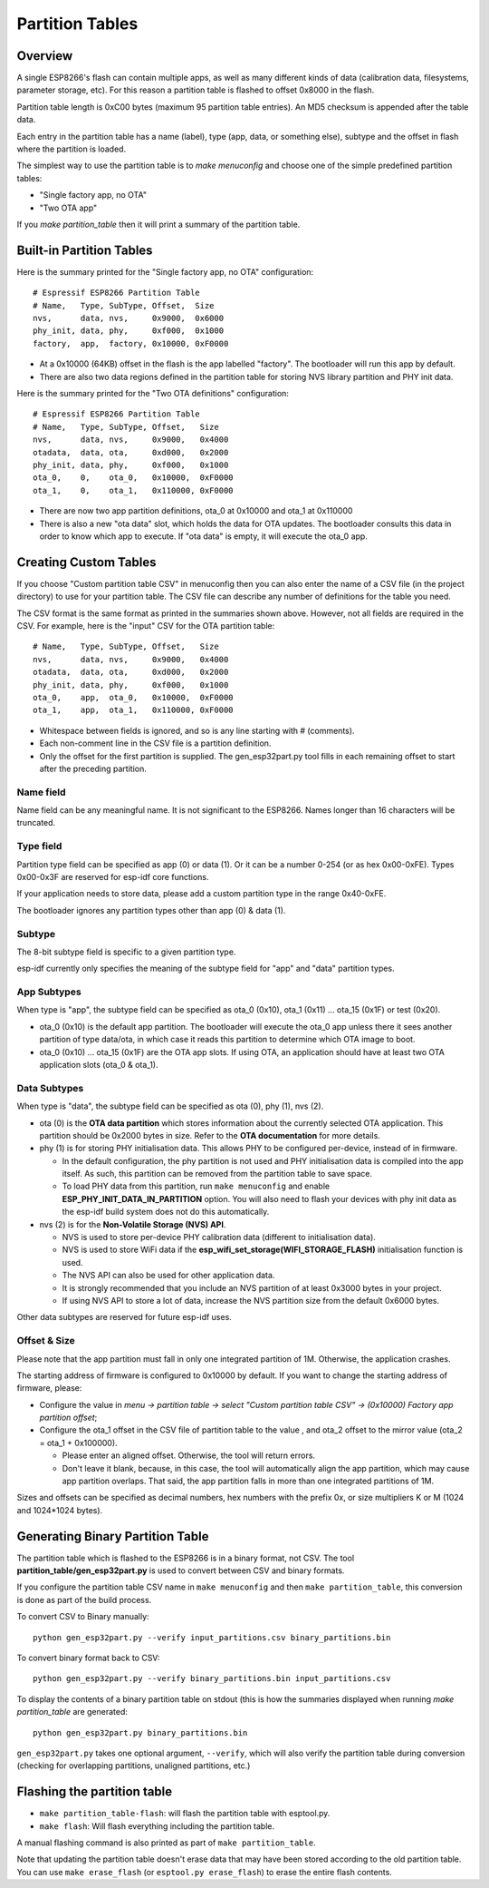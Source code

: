 Partition Tables
================

Overview
--------

A single ESP8266's flash can contain multiple apps, as well as many different kinds of data (calibration data, filesystems, parameter storage, etc). For this reason a partition table is flashed to offset 0x8000 in the flash.

Partition table length is 0xC00 bytes (maximum 95 partition table entries). An MD5 checksum is appended after the table data.

Each entry in the partition table has a name (label), type (app, data, or something else), subtype and the offset in flash where the partition is loaded.

The simplest way to use the partition table is to `make menuconfig` and choose one of the simple predefined partition tables:

* "Single factory app, no OTA"
* "Two OTA app"

If you `make partition_table` then it will print a summary of the partition table.

Built-in Partition Tables
-------------------------

Here is the summary printed for the "Single factory app, no OTA" configuration::

  # Espressif ESP8266 Partition Table
  # Name,   Type, SubType, Offset,  Size
  nvs,      data, nvs,     0x9000,  0x6000
  phy_init, data, phy,     0xf000,  0x1000
  factory,  app,  factory, 0x10000, 0xF0000

* At a 0x10000 (64KB) offset in the flash is the app labelled "factory". The bootloader will run this app by default.
* There are also two data regions defined in the partition table for storing NVS library partition and PHY init data.

Here is the summary printed for the "Two OTA definitions" configuration::

  # Espressif ESP8266 Partition Table
  # Name,   Type, SubType, Offset,   Size
  nvs,      data, nvs,     0x9000,   0x4000
  otadata,  data, ota,     0xd000,   0x2000
  phy_init, data, phy,     0xf000,   0x1000
  ota_0,    0,    ota_0,   0x10000,  0xF0000
  ota_1,    0,    ota_1,   0x110000, 0xF0000

* There are now two app partition definitions, ota_0 at 0x10000 and ota_1 at 0x110000
* There is also a new "ota data" slot, which holds the data for OTA updates. The bootloader consults this data in order to know which app to execute. If "ota data" is empty, it will execute the ota_0 app.

Creating Custom Tables
----------------------

If you choose "Custom partition table CSV" in menuconfig then you can also enter the name of a CSV file (in the project directory) to use for your partition table. The CSV file can describe any number of definitions for the table you need.

The CSV format is the same format as printed in the summaries shown above. However, not all fields are required in the CSV. For example, here is the "input" CSV for the OTA partition table::

  # Name,   Type, SubType, Offset,   Size
  nvs,      data, nvs,     0x9000,   0x4000
  otadata,  data, ota,     0xd000,   0x2000
  phy_init, data, phy,     0xf000,   0x1000
  ota_0,    app,  ota_0,   0x10000,  0xF0000
  ota_1,    app,  ota_1,   0x110000, 0xF0000

* Whitespace between fields is ignored, and so is any line starting with # (comments).
* Each non-comment line in the CSV file is a partition definition.
* Only the offset for the first partition is supplied. The gen_esp32part.py tool fills in each remaining offset to start after the preceding partition.

Name field
~~~~~~~~~~

Name field can be any meaningful name. It is not significant to the ESP8266. Names longer than 16 characters will be truncated.

Type field
~~~~~~~~~~

Partition type field can be specified as app (0) or data (1). Or it can be a number 0-254 (or as hex 0x00-0xFE). Types 0x00-0x3F are reserved for esp-idf core functions.

If your application needs to store data, please add a custom partition type in the range 0x40-0xFE.

The bootloader ignores any partition types other than app (0) & data (1).

Subtype
~~~~~~~

The 8-bit subtype field is specific to a given partition type.

esp-idf currently only specifies the meaning of the subtype field for "app" and "data" partition types.

App Subtypes
~~~~~~~~~~~~

When type is "app", the subtype field can be specified as ota_0 (0x10), ota_1 (0x11) ... ota_15 (0x1F) or test (0x20).

- ota_0 (0x10) is the default app partition. The bootloader will execute the ota_0 app unless there it sees another partition of type data/ota, in which case it reads this partition to determine which OTA image to boot.

- ota_0 (0x10) ... ota_15 (0x1F) are the OTA app slots. If using OTA, an application should have at least two OTA application slots (ota_0 & ota_1).

Data Subtypes
~~~~~~~~~~~~~

When type is "data", the subtype field can be specified as ota (0), phy (1), nvs (2).

- ota (0) is the **OTA data partition** which stores information about the currently selected OTA application. This partition should be 0x2000 bytes in size. Refer to the **OTA documentation** for more details.
- phy (1) is for storing PHY initialisation data. This allows PHY to be configured per-device, instead of in firmware.

  - In the default configuration, the phy partition is not used and PHY initialisation data is compiled into the app itself. As such, this partition can be removed from the partition table to save space.
  - To load PHY data from this partition, run ``make menuconfig`` and enable **ESP_PHY_INIT_DATA_IN_PARTITION** option. You will also need to flash your devices with phy init data as the esp-idf build system does not do this automatically.
- nvs (2) is for the **Non-Volatile Storage (NVS) API**.

  - NVS is used to store per-device PHY calibration data (different to initialisation data).
  - NVS is used to store WiFi data if the **esp_wifi_set_storage(WIFI_STORAGE_FLASH)** initialisation function is used.
  - The NVS API can also be used for other application data.
  - It is strongly recommended that you include an NVS partition of at least 0x3000 bytes in your project.
  - If using NVS API to store a lot of data, increase the NVS partition size from the default 0x6000 bytes.

Other data subtypes are reserved for future esp-idf uses.

Offset & Size
~~~~~~~~~~~~~

Please note that the app partition must fall in only one integrated partition of 1M. Otherwise, the application crashes.

The starting address of firmware is configured to 0x10000 by default. If you want to change the starting address of firmware, please:

- Configure the value in `menu -> partition table -> select "Custom partition table CSV" -> (0x10000) Factory app partition offset`;
- Configure the ota_1 offset in the CSV file of partition table to the value , and ota_2 offset to the mirror value (ota_2 = ota_1 + 0x100000).
	
  - Please enter an aligned offset. Otherwise, the tool will return errors.	
  - Don't leave it blank, because, in this case, the tool will automatically align the app partition, which may cause app partition overlaps. That said, the app partition falls in more than one integrated partitions of 1M. 

Sizes and offsets can be specified as decimal numbers, hex numbers with the prefix 0x, or size multipliers K or M (1024 and 1024*1024 bytes).

Generating Binary Partition Table
---------------------------------

The partition table which is flashed to the ESP8266 is in a binary format, not CSV. The tool **partition_table/gen_esp32part.py** is used to convert between CSV and binary formats.

If you configure the partition table CSV name in ``make menuconfig`` and then ``make partition_table``, this conversion is done as part of the build process.

To convert CSV to Binary manually::

  python gen_esp32part.py --verify input_partitions.csv binary_partitions.bin

To convert binary format back to CSV::

  python gen_esp32part.py --verify binary_partitions.bin input_partitions.csv

To display the contents of a binary partition table on stdout (this is how the summaries displayed when running `make partition_table` are generated::

  python gen_esp32part.py binary_partitions.bin

``gen_esp32part.py`` takes one optional argument, ``--verify``, which will also verify the partition table during conversion (checking for overlapping partitions, unaligned partitions, etc.)

Flashing the partition table
----------------------------

* ``make partition_table-flash``: will flash the partition table with esptool.py.
* ``make flash``: Will flash everything including the partition table.

A manual flashing command is also printed as part of ``make partition_table``.

Note that updating the partition table doesn't erase data that may have been stored according to the old partition table. You can use ``make erase_flash`` (or ``esptool.py erase_flash``) to erase the entire flash contents.